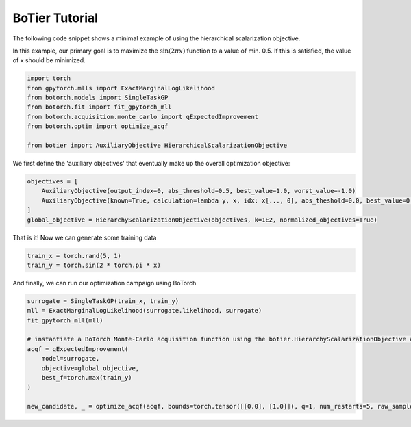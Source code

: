 .. _usage-tutorial:

===============
BoTier Tutorial
===============

The following code snippet shows a minimal example of using the hierarchical scalarization objective.

In this example, our primary goal is to maximize the :math:`\sin(2 \pi x)` function to a value of min. 0.5. If this is satisfied, the value of x should be minimized.

.. code-block:: python

    import torch
    from gpytorch.mlls import ExactMarginalLogLikelihood
    from botorch.models import SingleTaskGP
    from botorch.fit import fit_gpytorch_mll
    from botorch.acquisition.monte_carlo import qExpectedImprovement
    from botorch.optim import optimize_acqf

    from botier import AuxiliaryObjective HierarchicalScalarizationObjective

We first define the 'auxiliary objectives' that eventually make up the overall optimization objective:

.. code-block:: python

    objectives = [
        AuxiliaryObjective(output_index=0, abs_threshold=0.5, best_value=1.0, worst_value=-1.0)
        AuxiliaryObjective(known=True, calculation=lambda y, x, idx: x[..., 0], abs_theshold=0.0, best_value=0.0, worst_value=1.0)
    ]
    global_objective = HierarchyScalarizationObjective(objectives, k=1E2, normalized_objectives=True)

That is it! Now we can generate some training data

.. code-block:: python

    train_x = torch.rand(5, 1)
    train_y = torch.sin(2 * torch.pi * x)

And finally, we can run our optimization campaign using BoTorch

.. code-block:: python

    surrogate = SingleTaskGP(train_x, train_y)
    mll = ExactMarginalLogLikelihood(surrogate.likelihood, surrogate)
    fit_gpytorch_mll(mll)

    # instantiate a BoTorch Monte-Carlo acquisition function using the botier.HierarchyScalarizationObjective as the 'objective' argument
    acqf = qExpectedImprovement(
        model=surrogate,
        objective=global_objective,
        best_f=torch.max(train_y)
    )

    new_candidate, _ = optimize_acqf(acqf, bounds=torch.tensor([[0.0], [1.0]]), q=1, num_restarts=5, raw_samples=512)
